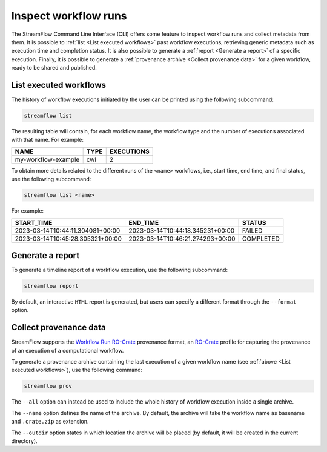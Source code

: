 =====================
Inspect workflow runs
=====================

The StreamFlow Command Line Interface (CLI) offers some feature to inspect workflow runs and collect metadata from them. It is possible to :ref:`list <List executed workflows>` past workflow executions, retrieving generic metadata such as execution time and completion status. It is also possible to generate a :ref:`report <Generate a report>` of a specific execution. Finally, it is possible to generate a :ref:`provenance archive <Collect provenance data>` for a given workflow, ready to be shared and published.

List executed workflows
=======================

The history of workflow executions initiated by the user can be printed using the following subcommand:

.. code-block:: bash

    streamflow list

The resulting table will contain, for each workflow name, the workflow type and the number of executions associated with that name. For example:

===================     ====     ==========
NAME                    TYPE     EXECUTIONS
===================     ====     ==========
my-workflow-example     cwl      2
===================     ====     ==========

To obtain more details related to the different runs of the ``<name>`` workflows, i.e., start time, end time, and final status, use the following subcommand:

.. code-block:: bash

    streamflow list <name>

For example:

================================     ================================     ==========
START_TIME                           END_TIME                             STATUS
================================     ================================     ==========
2023-03-14T10:44:11.304081+00:00     2023-03-14T10:44:18.345231+00:00     FAILED
2023-03-14T10:45:28.305321+00:00     2023-03-14T10:46:21.274293+00:00     COMPLETED
================================     ================================     ==========

Generate a report
=================

To generate a timeline report of a workflow execution, use the following subcommand:

.. code-block:: bash

    streamflow report

By default, an interactive ``HTML`` report is generated, but users can specify a different format through the ``--format`` option.

Collect provenance data
=======================

StreamFlow supports the `Workflow Run RO-Crate <https://www.researchobject.org/workflow-run-crate/>`_ provenance format, an `RO-Crate <https://www.researchobject.org/ro-crate/>`_ profile for capturing the provenance of an execution of a computational workflow.

To generate a provenance archive containing the last execution of a given workflow name (see :ref:`above <List executed workflows>`), use the following command:

.. code-block:: bash

    streamflow prov

The ``--all`` option can instead be used to include the whole history of workflow execution inside a single archive.

The ``--name`` option defines the name of the archive. By default, the archive will take the workflow name as basename and ``.crate.zip`` as extension.

The ``--outdir`` option states in which location the archive will be placed (by default, it will be created in the current directory).